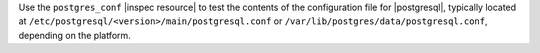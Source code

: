 .. The contents of this file may be included in multiple topics (using the includes directive).
.. The contents of this file should be modified in a way that preserves its ability to appear in multiple topics.

Use the ``postgres_conf`` |inspec resource| to test the contents of the configuration file for |postgresql|, typically located at ``/etc/postgresql/<version>/main/postgresql.conf`` or ``/var/lib/postgres/data/postgresql.conf``, depending on the platform.
